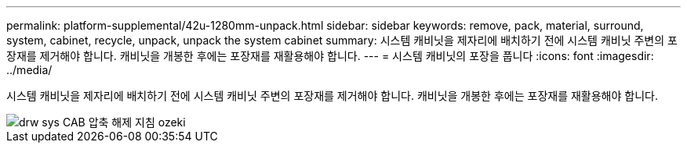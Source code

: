 ---
permalink: platform-supplemental/42u-1280mm-unpack.html 
sidebar: sidebar 
keywords: remove, pack, material, surround, system, cabinet, recycle, unpack, unpack the system cabinet 
summary: 시스템 캐비닛을 제자리에 배치하기 전에 시스템 캐비닛 주변의 포장재를 제거해야 합니다. 캐비닛을 개봉한 후에는 포장재를 재활용해야 합니다. 
---
= 시스템 캐비닛의 포장을 풉니다
:icons: font
:imagesdir: ../media/


[role="lead"]
시스템 캐비닛을 제자리에 배치하기 전에 시스템 캐비닛 주변의 포장재를 제거해야 합니다. 캐비닛을 개봉한 후에는 포장재를 재활용해야 합니다.

image::../media/drw_sys_cab_unpacking_instructions_ozeki.gif[drw sys CAB 압축 해제 지침 ozeki]

